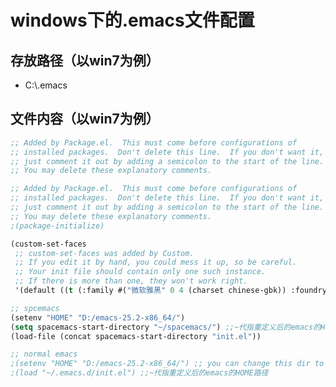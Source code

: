 * windows下的.emacs文件配置
** 存放路径（以win7为例）
+ C:\Users\Administrator\AppData\Roaming\.emacs
** 文件内容（以win7为例）
#+BEGIN_SRC emacs-lisp
;; Added by Package.el.  This must come before configurations of
;; installed packages.  Don't delete this line.  If you don't want it,
;; just comment it out by adding a semicolon to the start of the line.
;; You may delete these explanatory comments.

;; Added by Package.el.  This must come before configurations of
;; installed packages.  Don't delete this line.  If you don't want it,
;; just comment it out by adding a semicolon to the start of the line.
;; You may delete these explanatory comments.
;(package-initialize)

(custom-set-faces
 ;; custom-set-faces was added by Custom.
 ;; If you edit it by hand, you could mess it up, so be careful.
 ;; Your init file should contain only one such instance.
 ;; If there is more than one, they won't work right.
 '(default ((t (:family #("微软雅黑" 0 4 (charset chinese-gbk)) :foundry "outline" :slant normal :weight normal :height 120 :width normal)))))

;; spcemacs
(setenv "HOME" "D:/emacs-25.2-x86_64/") 
(setq spacemacs-start-directory "~/spacemacs/") ;;~代指重定义后的emacs的HOME路径 
(load-file (concat spacemacs-start-directory "init.el"))

;; normal emacs
;(setenv "HOME" "D:/emacs-25.2-x86_64/") ;; you can change this dir to the place you like
;(load "~/.emacs.d/init.el") ;;~代指重定义后的emacs的HOME路径 
#+END_SRC
